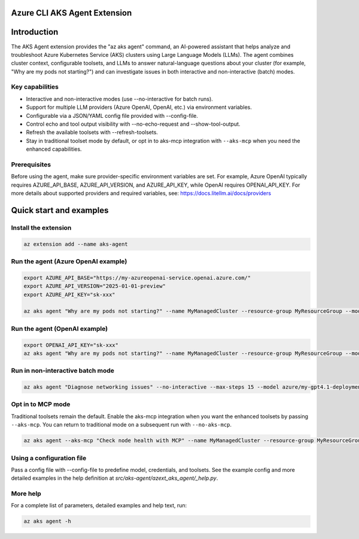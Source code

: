 Azure CLI AKS Agent Extension
===============================

Introduction
============

The AKS Agent extension provides the "az aks agent" command, an AI-powered assistant that
helps analyze and troubleshoot Azure Kubernetes Service (AKS) clusters using Large Language
Models (LLMs). The agent combines cluster context, configurable toolsets, and LLMs to answer
natural-language questions about your cluster (for example, "Why are my pods not starting?")
and can investigate issues in both interactive and non-interactive (batch) modes.

Key capabilities
----------------

- Interactive and non-interactive modes (use --no-interactive for batch runs).
- Support for multiple LLM providers (Azure OpenAI, OpenAI, etc.) via environment variables.
- Configurable via a JSON/YAML config file provided with --config-file.
- Control echo and tool output visibility with --no-echo-request and --show-tool-output.
- Refresh the available toolsets with --refresh-toolsets.
- Stay in traditional toolset mode by default, or opt in to aks-mcp integration with ``--aks-mcp`` when you need the enhanced capabilities.

Prerequisites
-------------

Before using the agent, make sure provider-specific environment variables are set. For
example, Azure OpenAI typically requires AZURE_API_BASE, AZURE_API_VERSION, and AZURE_API_KEY,
while OpenAI requires OPENAI_API_KEY. For more details about supported providers and required
variables, see: https://docs.litellm.ai/docs/providers

Quick start and examples
========================

Install the extension
---------------------

.. code-block:: bash

    az extension add --name aks-agent

Run the agent (Azure OpenAI example)
-----------------------------------

.. code-block:: bash

    export AZURE_API_BASE="https://my-azureopenai-service.openai.azure.com/"
    export AZURE_API_VERSION="2025-01-01-preview"
    export AZURE_API_KEY="sk-xxx"

    az aks agent "Why are my pods not starting?" --name MyManagedCluster --resource-group MyResourceGroup --model azure/my-gpt4.1-deployment

Run the agent (OpenAI example)
------------------------------

.. code-block:: bash

    export OPENAI_API_KEY="sk-xxx"
    az aks agent "Why are my pods not starting?" --name MyManagedCluster --resource-group MyResourceGroup --model gpt-4o

Run in non-interactive batch mode
---------------------------------

.. code-block:: bash

    az aks agent "Diagnose networking issues" --no-interactive --max-steps 15 --model azure/my-gpt4.1-deployment

Opt in to MCP mode
------------------

Traditional toolsets remain the default. Enable the aks-mcp integration when you want the enhanced toolsets by passing ``--aks-mcp``. You can return to traditional mode on a subsequent run with ``--no-aks-mcp``.

.. code-block:: bash

    az aks agent --aks-mcp "Check node health with MCP" --name MyManagedCluster --resource-group MyResourceGroup --model azure/my-gpt4.1-deployment

Using a configuration file
--------------------------

Pass a config file with --config-file to predefine model, credentials, and toolsets. See
the example config and more detailed examples in the help definition at
`src/aks-agent/azext_aks_agent/_help.py`.

More help
---------

For a complete list of parameters, detailed examples and help text, run:

.. code-block:: bash

    az aks agent -h

